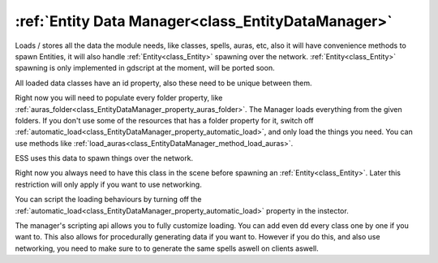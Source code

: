 .. _doc_general_entity_data_manager:


:ref:`Entity Data Manager<class_EntityDataManager>`
===================================================

Loads / stores all the data the module needs, like classes, spells, auras, etc, also
it will have convenience methods to spawn Entities, it will also
handle :ref:`Entity<class_Entity>` spawning over the network.
:ref:`Entity<class_Entity>` spawning is only implemented in gdscript at the moment, 
will be ported soon.

All loaded data classes have an id property, also these need to be unique 
between them.

Right now you will need to populate every folder property, like
:ref:`auras_folder<class_EntityDataManager_property_auras_folder>`. 
The Manager loads everything from the given folders. If you don't use some of the
resources that has a folder property for it, switch off 
:ref:`automatic_load<class_EntityDataManager_property_automatic_load>`, and only load 
the things you need. You can use methods like 
:ref:`load_auras<class_EntityDataManager_method_load_auras>`.

ESS uses this data to spawn things over the network.

Right now you always need to have this class in the scene before spawning an 
:ref:`Entity<class_Entity>`. Later this restriction will only apply if you
want to use networking.

You can script the loading behaviours by turning off the 
:ref:`automatic_load<class_EntityDataManager_property_automatic_load>` property 
in the instector.

The manager's scripting api allows you to fully customize loading.
You can add even  dd every class one by one if you want to.
This also allows for procedurally generating data if you want to.
However if you do this, and also use networking, you need to make sure to to 
generate the same spells aswell on clients aswell.